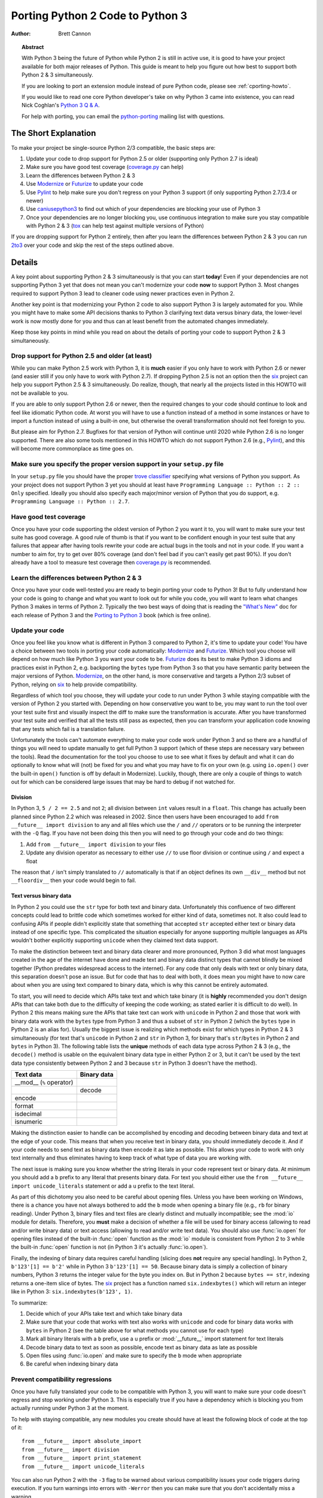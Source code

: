 .. _pyporting-howto:

*********************************
Porting Python 2 Code to Python 3
*********************************

:author: Brett Cannon

.. topic:: Abstract

   With Python 3 being the future of Python while Python 2 is still in active
   use, it is good to have your project available for both major releases of
   Python. This guide is meant to help you figure out how best to support both
   Python 2 & 3 simultaneously.

   If you are looking to port an extension module instead of pure Python code,
   please see :ref:`cporting-howto`.

   If you would like to read one core Python developer's take on why Python 3
   came into existence, you can read Nick Coghlan's `Python 3 Q & A`_.

   For help with porting, you can email the python-porting_ mailing list with
   questions.

The Short Explanation
=====================

To make your project be single-source Python 2/3 compatible, the basic steps
are:

#. Update your code to drop support for Python 2.5 or older (supporting only
   Python 2.7 is ideal)
#. Make sure you have good test coverage (coverage.py_ can help)
#. Learn the differences between Python 2 & 3
#. Use Modernize_ or Futurize_ to update your code
#. Use Pylint_ to help make sure you don't regress on your Python 3 support
   (if only supporting Python 2.7/3.4 or newer)
#. Use caniusepython3_ to find out which of your dependencies are blocking your
   use of Python 3
#. Once your dependencies are no longer blocking you, use continuous integration
   to make sure you stay compatible with Python 2 & 3 (tox_ can help test
   against multiple versions of Python)

If you are dropping support for Python 2 entirely, then after you learn the
differences between Python 2 & 3 you can run 2to3_ over your code and skip the
rest of the steps outlined above.


Details
=======

A key point about supporting Python 2 & 3 simultaneously is that you can start
**today**! Even if your dependencies are not supporting Python 3 yet that does
not mean you can't modernize your code **now** to support Python 3. Most changes
required to support Python 3 lead to cleaner code using newer practices even in
Python 2.

Another key point is that modernizing your Python 2 code to also support
Python 3 is largely automated for you. While you might have to make some API
decisions thanks to Python 3 clarifying text data versus binary data, the
lower-level work is now mostly done for you and thus can at least benefit from
the automated changes immediately.

Keep those key points in mind while you read on about the details of porting
your code to support Python 2 & 3 simultaneously.


Drop support for Python 2.5 and older (at least)
------------------------------------------------

While you can make Python 2.5 work with Python 3, it is **much** easier if you
only have to work with Python 2.6 or newer (and easier still if you only have
to work with Python 2.7). If dropping Python 2.5 is not an option then the six_
project can help you support Python 2.5 & 3 simultaneously. Do realize, though,
that nearly all the projects listed in this HOWTO will not be available to you.

If you are able to only support Python 2.6 or newer, then the required changes
to your code should continue to look and feel like idiomatic Python code. At
worst you will have to use a function instead of a method in some instances or
have to import a function instead of using a built-in one, but otherwise the
overall transformation should not feel foreign to you.

But please aim for Python 2.7. Bugfixes for that version of Python will continue
until 2020 while Python 2.6 is no longer supported. There are also some tools
mentioned in this HOWTO which do not support Python 2.6 (e.g., Pylint_), and
this will become more commonplace as time goes on.

Make sure you specify the proper version support in your ``setup.py`` file
--------------------------------------------------------------------------

In your ``setup.py`` file you should have the proper `trove classifier`_
specifying what versions of Python you support. As your project does not support
Python 3 yet you should at least have
``Programming Language :: Python :: 2 :: Only`` specified. Ideally you should
also specify each major/minor version of Python that you do support, e.g.
``Programming Language :: Python :: 2.7``.

Have good test coverage
-----------------------

Once you have your code supporting the oldest version of Python 2 you want it
to, you will want to make sure your test suite has good coverage. A good rule of
thumb is that if you want to be confident enough in your test suite that any
failures that appear after having tools rewrite your code are actual bugs in the
tools and not in your code. If you want a number to aim for, try to get over 80%
coverage (and don't feel bad if you can't easily get past 90%). If you
don't already have a tool to measure test coverage then coverage.py_ is
recommended.

Learn the differences between Python 2 & 3
-------------------------------------------

Once you have your code well-tested you are ready to begin porting your code to
Python 3! But to fully understand how your code is going to change and what
you want to look out for while you code, you will want to learn what changes
Python 3 makes in terms of Python 2. Typically the two best ways of doing that
is reading the `"What's New"`_ doc for each release of Python 3 and the
`Porting to Python 3`_ book (which is free online).


Update your code
----------------

Once you feel like you know what is different in Python 3 compared to Python 2,
it's time to update your code! You have a choice between two tools in porting
your code automatically: Modernize_ and Futurize_. Which tool you choose will
depend on how much like Python 3 you want your code to be. Futurize_ does its
best to make Python 3 idioms and practices exist in Python 2, e.g. backporting
the ``bytes`` type from Python 3 so that you have semantic parity between the
major versions of Python. Modernize_,
on the other hand, is more conservative and targets a Python 2/3 subset of
Python, relying on six_ to help provide compatibility.

Regardless of which tool you choose, they will update your code to run under
Python 3 while staying compatible with the version of Python 2 you started with.
Depending on how conservative you want to be, you may want to run the tool over
your test suite first and visually inspect the diff to make sure the
transformation is accurate. After you have transformed your test suite and
verified that all the tests still pass as expected, then you can transform your
application code knowing that any tests which fail is a translation failure.

Unfortunately the tools can't automate everything to make your code work under
Python 3 and so there are a handful of things you will need to update manually
to get full Python 3 support (which of these steps are necessary vary between
the tools). Read the documentation for the tool you choose to use to see what it
fixes by default and what it can do optionally to know what will (not) be fixed
for you and what you may have to fix on your own (e.g. using ``io.open()`` over
the built-in ``open()`` function is off by default in Modernize). Luckily,
though, there are only a couple of things to watch out for which can be
considered large issues that may be hard to debug if not watched for.

Division
++++++++

In Python 3, ``5 / 2 == 2.5`` and not ``2``; all division between ``int`` values
result in a ``float``. This change has actually been planned since Python 2.2
which was released in 2002. Since then users have been encouraged to add
``from __future__ import division`` to any and all files which use the ``/`` and
``//`` operators or to be running the interpreter with the ``-Q`` flag. If you
have not been doing this then you will need to go through your code and do two
things:

#. Add ``from __future__ import division`` to your files
#. Update any division operator as necessary to either use ``//`` to use floor
   division or continue using ``/`` and expect a float

The reason that ``/`` isn't simply translated to ``//`` automatically is that if
an object defines its own ``__div__`` method but not ``__floordiv__`` then your
code would begin to fail.

Text versus binary data
+++++++++++++++++++++++

In Python 2 you could use the ``str`` type for both text and binary data.
Unfortunately this confluence of two different concepts could lead to brittle
code which sometimes worked for either kind of data, sometimes not. It also
could lead to confusing APIs if people didn't explicitly state that something
that accepted ``str`` accepted either text or binary data instead of one
specific type. This complicated the situation especially for anyone supporting
multiple languages as APIs wouldn't bother explicitly supporting ``unicode``
when they claimed text data support.

To make the distinction between text and binary data clearer and more
pronounced, Python 3 did what most languages created in the age of the internet
have done and made text and binary data distinct types that cannot blindly be
mixed together (Python predates widespread access to the internet). For any code
that only deals with text or only binary data, this separation doesn't pose an
issue. But for code that has to deal with both, it does mean you might have to
now care about when you are using text compared to binary data, which is why
this cannot be entirely automated.

To start, you will need to decide which APIs take text and which take binary
(it is **highly** recommended you don't design APIs that can take both due to
the difficulty of keeping the code working; as stated earlier it is difficult to
do well). In Python 2 this means making sure the APIs that take text can work
with ``unicode`` in Python 2 and those that work with binary data work with the
``bytes`` type from Python 3 and thus a subset of ``str`` in Python 2 (which the
``bytes`` type in Python 2 is an alias for). Usually the biggest issue is
realizing which methods exist for which types in Python 2 & 3 simultaneously
(for text that's ``unicode`` in Python 2 and ``str`` in Python 3, for binary
that's ``str``/``bytes`` in Python 2 and ``bytes`` in Python 3). The following
table lists the **unique** methods of each data type across Python 2 & 3
(e.g., the ``decode()`` method is usable on the equivalent binary data type in
either Python 2 or 3, but it can't be used by the text data type consistently
between Python 2 and 3 because ``str`` in Python 3 doesn't have the method).

======================== =====================
**Text data**            **Binary data**
------------------------ ---------------------
__mod__ (``%`` operator)
------------------------ ---------------------
\                        decode
------------------------ ---------------------
encode
------------------------ ---------------------
format
------------------------ ---------------------
isdecimal
------------------------ ---------------------
isnumeric
======================== =====================

Making the distinction easier to handle can be accomplished by encoding and
decoding between binary data and text at the edge of your code. This means that
when you receive text in binary data, you should immediately decode it. And if
your code needs to send text as binary data then encode it as late as possible.
This allows your code to work with only text internally and thus eliminates
having to keep track of what type of data you are working with.

The next issue is making sure you know whether the string literals in your code
represent text or binary data. At minimum you should add a ``b`` prefix to any
literal that presents binary data. For text you should either use the
``from __future__ import unicode_literals`` statement or add a ``u`` prefix to
the text literal.

As part of this dichotomy you also need to be careful about opening files.
Unless you have been working on Windows, there is a chance you have not always
bothered to add the ``b`` mode when opening a binary file (e.g., ``rb`` for
binary reading).  Under Python 3, binary files and text files are clearly
distinct and mutually incompatible; see the :mod:`io` module for details.
Therefore, you **must** make a decision of whether a file will be used for
binary access (allowing to read and/or write binary data) or text access
(allowing to read and/or write text data). You should also use :func:`io.open`
for opening files instead of the built-in :func:`open` function as the :mod:`io`
module is consistent from Python 2 to 3 while the built-in :func:`open` function
is not (in Python 3 it's actually :func:`io.open`).

Finally, the indexing of binary data requires careful handling (slicing does
**not** require any special handling). In Python 2,
``b'123'[1] == b'2'`` while in Python 3 ``b'123'[1] == 50``. Because binary data
is simply a collection of binary numbers, Python 3 returns the integer value for
the byte you index on. But in Python 2 because ``bytes == str``, indexing
returns a one-item slice of bytes. The six_ project has a function
named ``six.indexbytes()`` which will return an integer like in Python 3:
``six.indexbytes(b'123', 1)``.

To summarize:

#. Decide which of your APIs take text and which take binary data
#. Make sure that your code that works with text also works with ``unicode`` and
   code for binary data works with ``bytes`` in Python 2 (see the table above
   for what methods you cannot use for each type)
#. Mark all binary literals with a ``b`` prefix, use a ``u`` prefix or
   :mod:`__future__` import statement for text literals
#. Decode binary data to text as soon as possible, encode text as binary data as
   late as possible
#. Open files using :func:`io.open` and make sure to specify the ``b`` mode when
   appropriate
#. Be careful when indexing binary data

Prevent compatibility regressions
---------------------------------

Once you have fully translated your code to be compatible with Python 3, you
will want to make sure your code doesn't regress and stop working under
Python 3. This is especially true if you have a dependency which is blocking you
from actually running under Python 3 at the moment.

To help with staying compatible, any new modules you create should have
at least the following block of code at the top of it::

    from __future__ import absolute_import
    from __future__ import division
    from __future__ import print_statement
    from __future__ import unicode_literals

You can also run Python 2 with the ``-3`` flag to be warned about various
compatibility issues your code triggers during execution. If you turn warnings
into errors with ``-Werror`` then you can make sure that you don't accidentally
miss a warning.


You can also use the Pylint_ project and its ``--py3k`` flag to lint your code
to receive warnings when your code begins to deviate from Python 3
compatibility. This also prevents you from having to run Modernize_ or Futurize_
over your code regularly to catch compatibility regressions. This does require
you only support Python 2.7 and Python 3.4 or newer as that is Pylint's
minimum Python version support.


Check which dependencies block your transition
----------------------------------------------

**After** you have made your code compatible with Python 3 you should begin to
care about whether your dependencies have also been ported. The caniusepython3_
project was created to help you determine which projects
-- directly or indirectly -- are blocking you from supporting Python 3. There
is both a command-line tool as well as a web interface at
https://caniusepython3.com .

The project also provides code which you can integrate into your test suite so
that you will have a failing test when you no longer have dependencies blocking
you from using Python 3. This allows you to avoid having to manually check your
dependencies and to be notified quickly when you can start running on Python 3.

Update your ``setup.py`` file to denote Python 3 compatibility
--------------------------------------------------------------

Once your code works under Python 3, you should update the classifiers in
your ``setup.py`` to contain ``Programming Language :: Python :: 3`` and to not
specify sole Python 2 support. This will tell
anyone using your code that you support Python 2 **and** 3. Ideally you will
also want to add classifiers for each major/minor version of Python you now
support.

Use continuous integration to stay compatible
---------------------------------------------

Once you are able to fully run under Python 3 you will want to make sure your
code always works under both Python 2 & 3. Probably the best tool for running
your tests under multiple Python interpreters is tox_. You can then integrate
tox with your continuous integration system so that you never accidentally break
Python 2 or 3 support.

You may also want to use use the ``-bb`` flag with the Python 3 interpreter to
trigger an exception when you are comparing bytes to strings. Usually it's
simply ``False``, but if you made a mistake in your separation of text/binary
data handling you may be accidentally comparing text and binary data. This flag
will raise an exception when that occurs to help track down such cases.

And that's mostly it! At this point your code base is compatible with both
Python 2 and 3 simultaneously. Your testing will also be set up so that you
don't accidentally break Python 2 or 3 compatibility regardless of which version
you typically run your tests under while developing.


Dropping Python 2 support completely
====================================

If you are able to fully drop support for Python 2, then the steps required
to transition to Python 3 simplify greatly.

#. Update your code to only support Python 2.7
#. Make sure you have good test coverage (coverage.py_ can help)
#. Learn the differences between Python 2 & 3
#. Use 2to3_ to rewrite your code to run only under Python 3

After this your code will be fully Python 3 compliant but in a way that is not
supported by Python 2. You should also update the classifiers in your
``setup.py`` to contain ``Programming Language :: Python :: 3 :: Only``.


.. _2to3: https://docs.python.org/3/library/2to3.html
.. _caniusepython3:
.. _coverage.py: https://pypi.python.org/pypi/coverage
.. _Futurize: http://python-future.org/automatic_conversion.html
.. _Modernize:
.. _Porting to Python 3: http://python3porting.com/
.. _Pylint: https://pypi.python.org/pypi/pylint
.. _Python 3 Q & A: http://ncoghlan-devs-python-notes.readthedocs.org/en/latest/python3/questions_and_answers.html

.. _python-future: http://python-future.org/
.. _python-porting: https://mail.python.org/mailman/listinfo/python-porting
.. _six: https://pypi.python.org/pypi/six
.. _tox: https://pypi.python.org/pypi/tox
.. _trove classifier: https://pypi.python.org/pypi?%3Aaction=list_classifiers
.. _"What's New": https://docs.python.org/3/whatsnew/index.html
